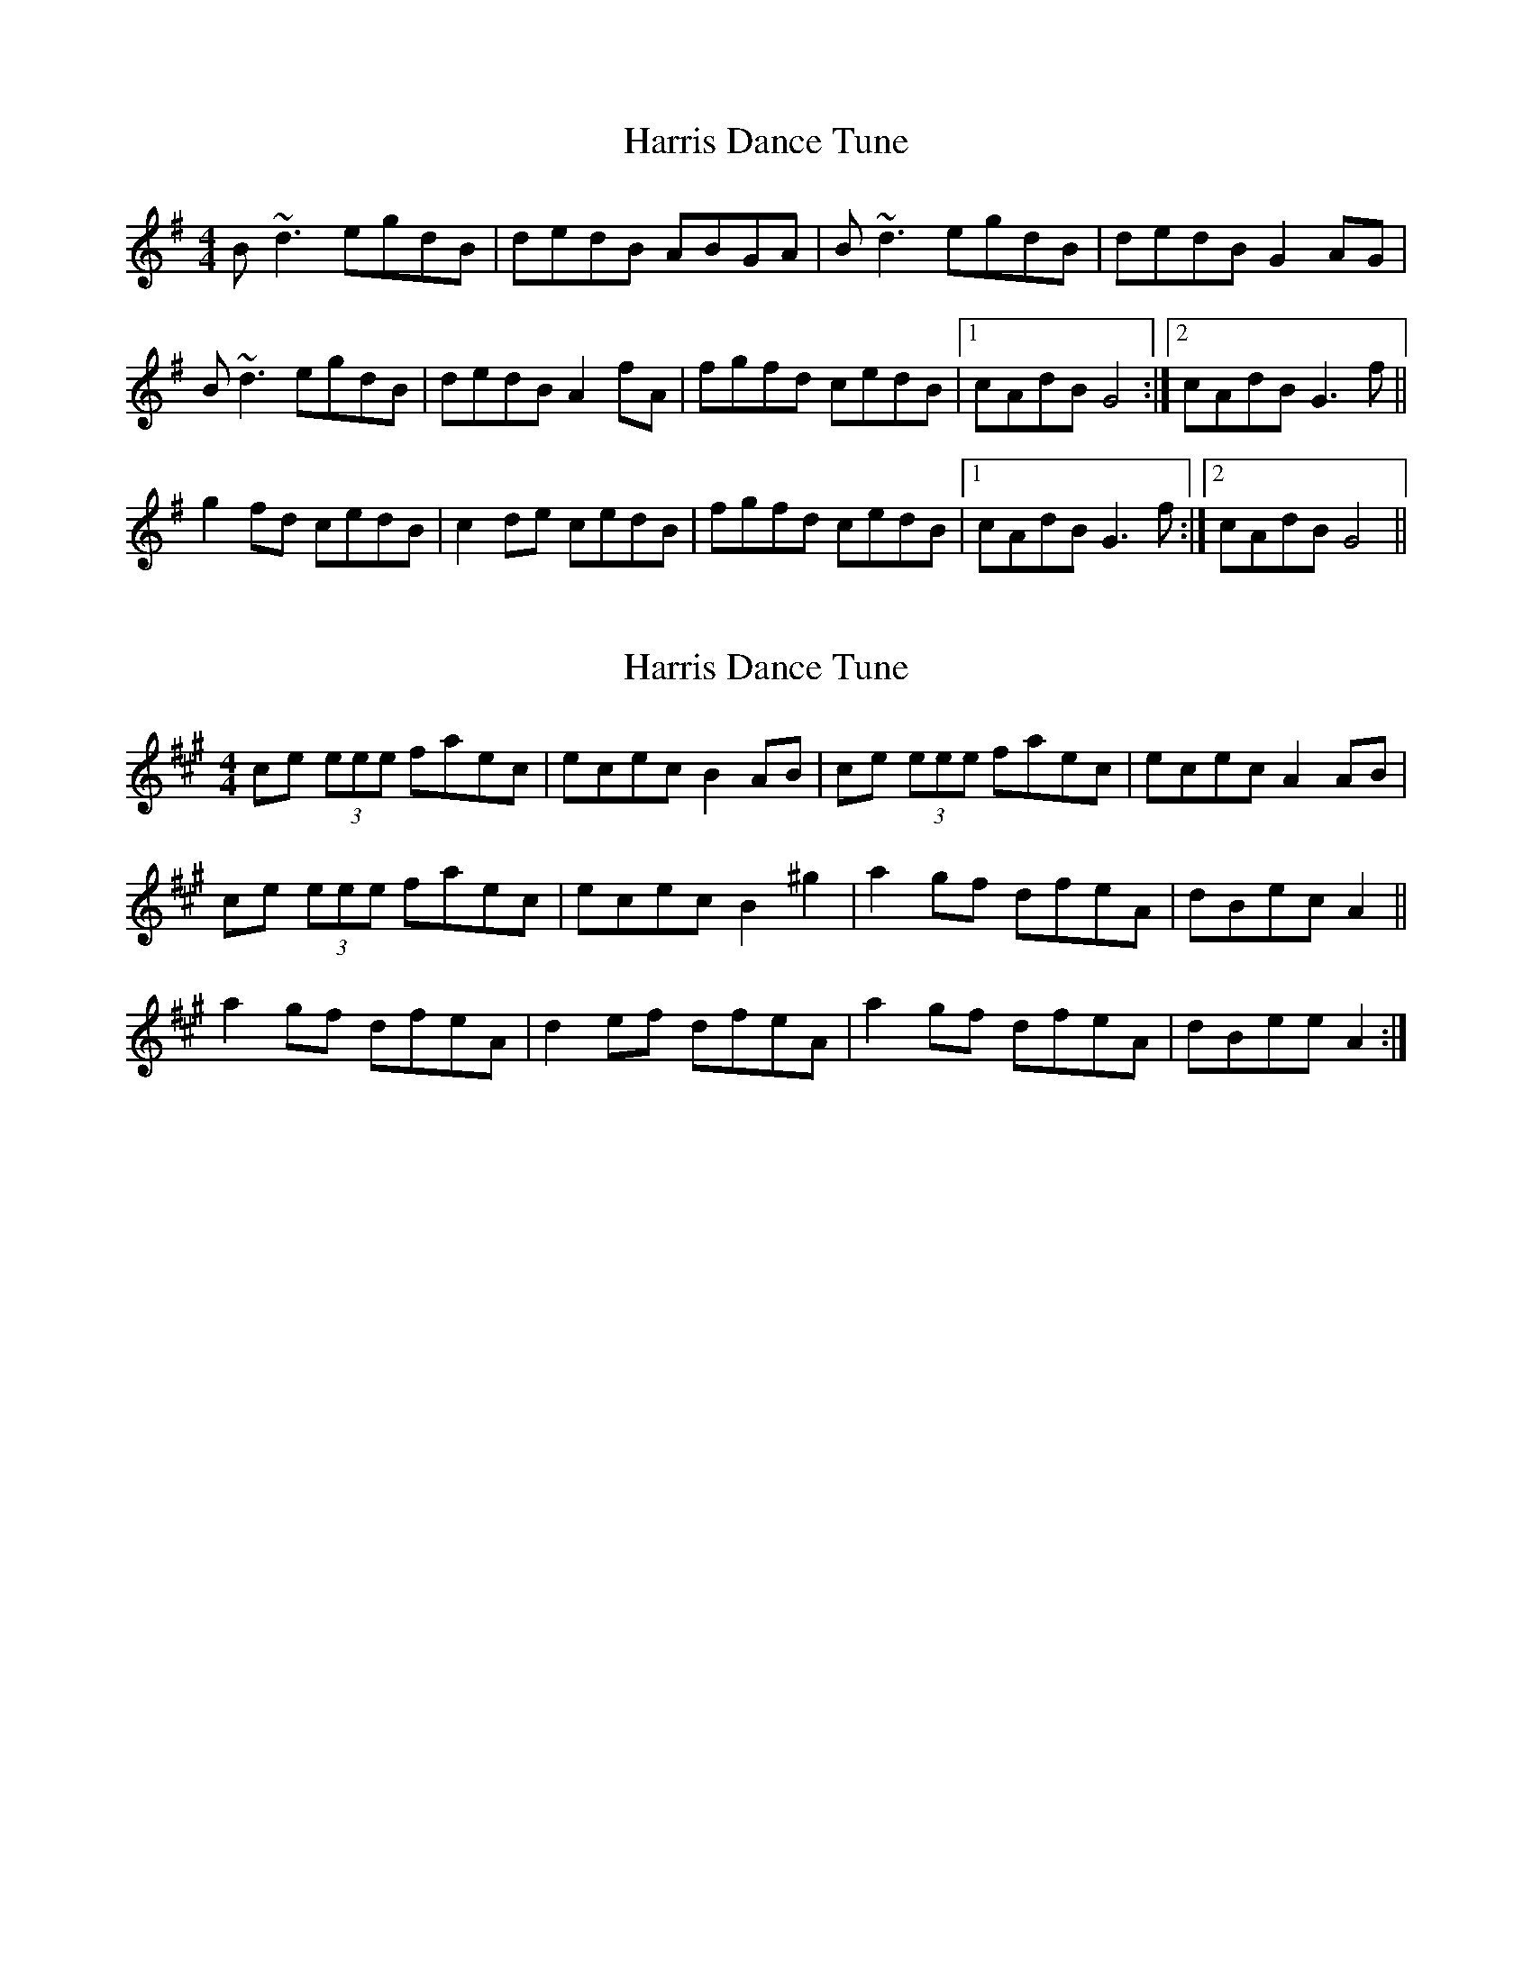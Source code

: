 X: 1
T: Harris Dance Tune
Z: errik
S: https://thesession.org/tunes/2933#setting2933
R: reel
M: 4/4
L: 1/8
K: Gmaj
B~d3 egdB|dedB ABGA|B~d3 egdB|dedB G2AG|
B~d3 egdB|dedB A2fA|fgfd cedB|1cAdB G4:|2cAdB G3f||
g2fd cedB|c2de cedB|fgfd cedB|1cAdB G3f:|2cAdB G4||
X: 2
T: Harris Dance Tune
Z: ceolachan
S: https://thesession.org/tunes/2933#setting16109
R: reel
M: 4/4
L: 1/8
K: Amaj
ce (3eee faec | ecec B2 AB | ce (3eee faec | ecec A2 AB |ce (3eee faec | ecec B2 ^g2 | a2 gf dfeA | dBec A2 ||a2 gf dfeA | d2 ef dfeA | a2 gf dfeA | dBee A2 :|
